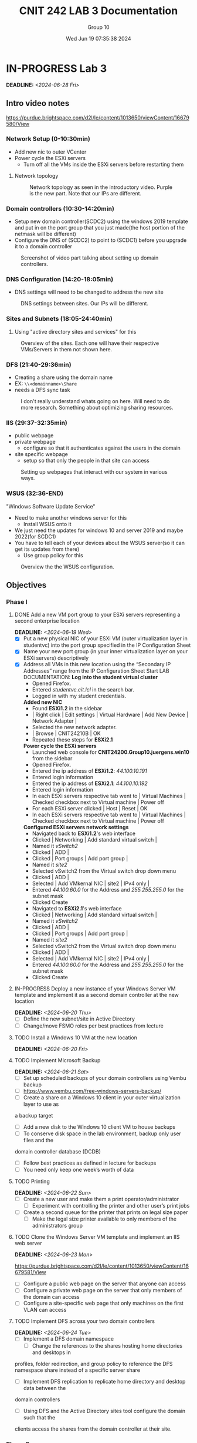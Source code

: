#+title: CNIT 242 LAB 3 Documentation
#+AUTHOR: Group 10
#+DATE: Wed Jun 19 07:35:38 2024
#+DESCRIPTION: Documentation and notes for the third and final lab for CNIT 242.
#+TODO: TODO IN-PROGRESS WAITING | DONE CANCELED
#+OPTIONS: p:t todo:t

#+LATEX_CLASS_OPTIONS: [letterpaper]
#+LATEX_HEADER: \usepackage[margin=1in]{geometry}
#+LATEX_HEADER: \usepackage{float}
\newpage
* IN-PROGRESS Lab 3
DEADLINE:<2024-06-28 Fri>
** Intro video notes
https://purdue.brightspace.com/d2l/le/content/1013650/viewContent/16679580/View
*** Network Setup (0-10:30min)
- Add new nic to outer VCenter
- Power cycle the ESXi servers
  + Turn off all the VMs inside the ESXi servers before restarting them
**** Network topology
#+ATTR_ORG: :width 800 :align center
#+ATTR_LATEX: :width 12.5cm :align left :placement [H]
#+CAPTION: Network topology as seen in the introductory video. Purple is the new part. Note that our IPs are different.
[[/home/sam/Screenshots/screenshot_2024-06-19_11-37-58.png]]
*** Domain controllers (10:30-14:20min)
- Setup new domain controller(SCDC2) using the windows 2019 template and put in on the port group that you just made(the host portion of the netmask will be different)
- Configure the DNS of (SCDC2) to point to (SCDC1) before you upgrade it to a domain controller
#+ATTR_ORG: :width 800 :align center
#+ATTR_LATEX: :width 12.5cm :align left :placement [H]
#+CAPTION: Screenshot of video part talking about setting up domain controllers.
  [[/home/sam/Screenshots/screenshot_2024-06-19_11-53-25.png]]
*** DNS Configuration (14:20-18:05min)
- DNS settings will need to be changed to address the new site
#+ATTR_ORG: :width 800 :align center
#+ATTR_LATEX: :width 12.5cm :align left :placement [H]
#+CAPTION: DNS settings between sites. Our IPs will be different.
[[/home/sam/Screenshots/screenshot_2024-06-19_12-06-48.png]]
*** Sites and Subnets (18:05-24:40min)
1. Using "active directory sites and services" for this
#+ATTR_ORG: :width 800 :align center
#+ATTR_LATEX: :width 12.5cm :align left :placement [H]
#+CAPTION: Overview of the sites. Each one will have their respective VMs/Servers in them not shown here.
[[/home/sam/Screenshots/screenshot_2024-06-19_12-16-57.png]]
*** DFS (21:40-29:36min)
- Creating a share using the domain name
- EX: =\\<domainname>\Share=
- needs a DFS sync task
#+ATTR_ORG: :width 800 :align center
#+ATTR_LATEX: :width 12.5cm :align left :placement [H]
#+CAPTION: I don't really understand whats going on here. Will need to do more research. Something about optimizing sharing resources.
[[/home/sam/Screenshots/screenshot_2024-06-19_12-29-19.png]]
*** IIS (29:37-32:35min)
- public webpage
- private webpage
  + configure so that it authenticates against the users in the domain
- site specific webpage
  + setup so that only the people in that site can access
#+ATTR_ORG: :width 800 :align center
#+ATTR_LATEX: :width 12.5cm :align left :placement [H]
#+CAPTION: Setting up webpages that interact with our system in various ways.
[[/home/sam/Screenshots/screenshot_2024-06-19_12-36-04.png]]
*** WSUS (32:36-END)
"Windows Software Update Service"
- Need to make another windows server for this
  + Install WSUS onto it
- We just need the updates for windows 10 and server 2019 and maybe 2022(for SCDC1)
- You have to tell each of your devices about the WSUS server(so it can get its updates from there)
  + Use group policy for this
#+ATTR_ORG: :width 800 :align center
#+ATTR_LATEX: :width 12.5cm :align left :placement [H]
#+CAPTION: Overview the the WSUS configuration.
[[/home/sam/Screenshots/screenshot_2024-06-19_12-48-41.png]]
** Objectives
*** Phase I
**** DONE Add a new VM port group to your ESXi servers representing a second enterprise location
DEADLINE:<2024-06-19 Wed>
- [X] Put a new physical NIC of your ESXi VM (outer virtualization layer in studentvc) into the port group specified in the IP Configuration Sheet
- [X] Name your new port group (in your inner virtualization layer on your ESXi servers) descriptively
- [X] Address all VMs in this new location using the “Secondary IP Addresses” range from the IP Configuration Sheet
  Start LAB DOCUMENTATION:
  *Log into the student virtual cluster*
  - Opened Firefox.
  - Entered /studentvc.cit.lcl/ in the search bar.
  - Logged in with my student credentials.
  *Added new NIC*
  - Found *ESXi1.2* in the sidebar
  - | Right click | Edit settings | Virtual Hardware | Add New Device | Network Adapter |
  - Selected the new network adapter.
  - | Browse | CNIT24210B | OK
  - Repeated these steps for *ESXi2.1*
  *Power cycle the ESXi servers*
  - Launched web console for *CNIT24200.Group10.juergens.win10* from the sidebar
  - Opened Firefox.
  - Entered the ip address of *ESXi1.2*: /44.100.10.191/
  - Entered login information
  - Entered the ip address of *ESXi2.1*: /44.100.10.192/
  - Entered login information
  - In each ESXi servers respective tab went to | Virtual Machines | Checked checkbox next to Virtual machine | Power off
  - For each ESXi server clicked | Host | Reset | OK
  - In each ESXi servers respective tab went to | Virtual Machines | Checked checkbox next to Virtual machine | Power off
  *Configured ESXi servers network settings*
  - Navigated back to *ESXi1.2*'s web interface
  - Clicked | Networking | Add standard virtual switch |
  - Named it /vSwitch2/
  - Clicked | ADD |
  - Clicked | Port groups | Add port group |
  - Named it /site2/
  - Selected vSwitch2 from the Virtual switch drop down menu
  - Clicked | ADD |
  - Selected | Add VMkernal NIC | site2 | IPv4 only |
  - Entered /44.100.60.0/ for the Address and /255.255.255.0/ for the subnet mask
  - Clicked Create
  - Navigated to *ESXi2.1*'s web interface
  - Clicked | Networking | Add standard virtual switch |
  - Named it /vSwitch2/
  - Clicked | ADD |
  - Clicked | Port groups | Add port group |
  - Named it /site2/
  - Selected vSwitch2 from the Virtual switch drop down menu
  - Clicked | ADD |
  - Selected | Add VMkernal NIC | site2 | IPv4 only |
  - Entered /44.100.60.0/ for the Address and /255.255.255.0/ for the subnet mask
  - Clicked Create
**** IN-PROGRESS Deploy a new instance of your Windows Server VM template and implement it as a second domain controller at the new location
DEADLINE:<2024-06-20 Thu>
- [ ] Define the new subnet/site in Active Directory
- [ ] Change/move FSMO roles per best practices from lecture
**** TODO Install a Windows 10 VM at the new location
DEADLINE:<2024-06-20 Fri>
**** TODO Implement Microsoft Backup
DEADLINE:<2024-06-21 Sat>
- [ ] Set up scheduled backups of your domain controllers using Vembu backup
- [ ] https://www.vembu.com/free-windows-servers-backup/
- [ ] Create a share on a Windows 10 client in your outer virtualization layer to use as
a backup target
 + [ ] Add a new disk to the Windows 10 client VM to house backups
- [ ] To conserve disk space in the lab environment, backup only user files and the
domain controller database (DCDB)
- [ ] Follow best practices as defined in lecture for backups
- [ ] You need only keep one week’s worth of data
**** TODO Printing
DEADLINE:<2024-06-22 Sun>
- [ ] Create a new user and make them a print operator/administrator
  + [ ] Experiment with controlling the printer and other user’s print jobs
- [ ] Create a second queue for the printer that prints on legal size paper
  + [ ] Make the legal size printer available to only members of the administrators group
**** TODO Clone the Windows Server VM template and implement an IIS web server
DEADLINE:<2024-06-23 Mon>
https://purdue.brightspace.com/d2l/le/content/1013650/viewContent/16679581/View
- [ ] Configure a public web page on the server that anyone can access
- [ ] Configure a private web page on the server that only members of the domain can access
- [ ] Configure a site-specific web page that only machines on the first VLAN can access
**** TODO Implement DFS across your two domain controllers
DEADLINE:<2024-06-24 Tue>
- [ ] Implement a DFS domain namespace
  + [ ] Change the references to the shares hosting home directories and desktops in
profiles, folder redirection, and group policy to reference the DFS namespace
share instead of a specific server share
- [ ] Implement DFS replication to replicate home directory and desktop data between the
domain controllers
 + [ ] Using DFS and the Active Directory sites tool configure the domain such that the
clients access the shares from the domain controller at their site.
*** Phase 2
**** TODO Clone the Windows Server VM template and implement a Windows Server Update Services (WSUS) instance
DEADLINE:<2024-06-25 Wed>
- [ ] Add a second 80 GB virtual hard drive (thin provisioned) to house downloaded
updates
- [ ] Configure your clients to pull updates from your WSUS server via a GPO
**** TODO Use PowerShell Remote to list/stop/start services on a remote machine
DEADLINE:<2024-06-26 Thu>
**** TODO Implement VMware Thinapp
DEADLINE:<2024-06-27 Fri>
- [ ] Package Microsoft Visio 7 and deploy to your physical machines using thinapp
*** Notes
**** Add Additional Virtual Machines
- New virtual machines may be added to either ESXi server and stored on any available datastore.
**** System Backup
- Configure the built-in backup solution (MS Backup) to automatically back up the Domain
Controller database and all user files on the domain controllers to a share on the physical
Windows 10 client. Implement a media (backup file) rotation scheme per lecture. To schedule the
backups to run automatically you will have to use the utility built into Windows 2012 Server.
**** Printing
- Create two print queues for the lab printer – one that duplexes and one that doesn't. Experiment
with controlling the printer (start/stop the queue, etc.) and other users’ print jobs. The printer is a
limited, shared resource so minimizing actual printing during this process will help all groups.
Pause the printer to enable multiple jobs to be queued, then re-order/delete print jobs.
**** Distributed File System (DFS)
- Implement a DFS domain namespace such that =\\yourdomain.tld\dfs= shows available network
shares. Reconfigure folder redirection/profiles/etc to refer to the DFS namespace
=(\\yourdomain.tld\dfs\share)= rather than the server =(\\server\share).=
- Implement DFS replication so that the shares in the server namespace are replicated between the
two domain controllers and are available on each. The client at each site should connect to the
server at their site to access the share. The physical server being accessed can be shown by using
the netstat command to show open connections.
Additional information on DFS can be found on Microsoft Technet at https://docs.microsoft.com/en-us/windows-server/storage/dfs-namespaces/dfs-overview.
**** Windows Server Update Services
- Enable Microsoft Windows Server Update Services (WSUS) on a new Windows Server instance.
Create, partition, and format a second virtual hard drive to house the update store.
- Once WSUS is installed, updates will have to downloaded and authorized for your Windows 10
and Windows Server hosts. Only download updates for these two operating systems. To save
time, your WSUS server can be configured to get updates from the CIT/NET WSUS server at
wsus.cit.lcl.
- Clients that are members of the domain can easily be configured to receive updates from the
WSUS server automatically using group policy.
**** VMware Thinapp
Using a clean install of Windows 10, take a snapshot and install Thinapp. Run the Thinapp setup-
capture and install Visio. Concluded setup-capture and save the package to a network location.
Revert to the snapshot and run the package on the computer
**** IP Tables
- Primary (Site1)
  - 44.100.10.0/24
- Secondary (Site2)
  - 44.100.60.0/24

* TODO Lab 3 Report
DEADLINE:<2024-07-06 Sat>
